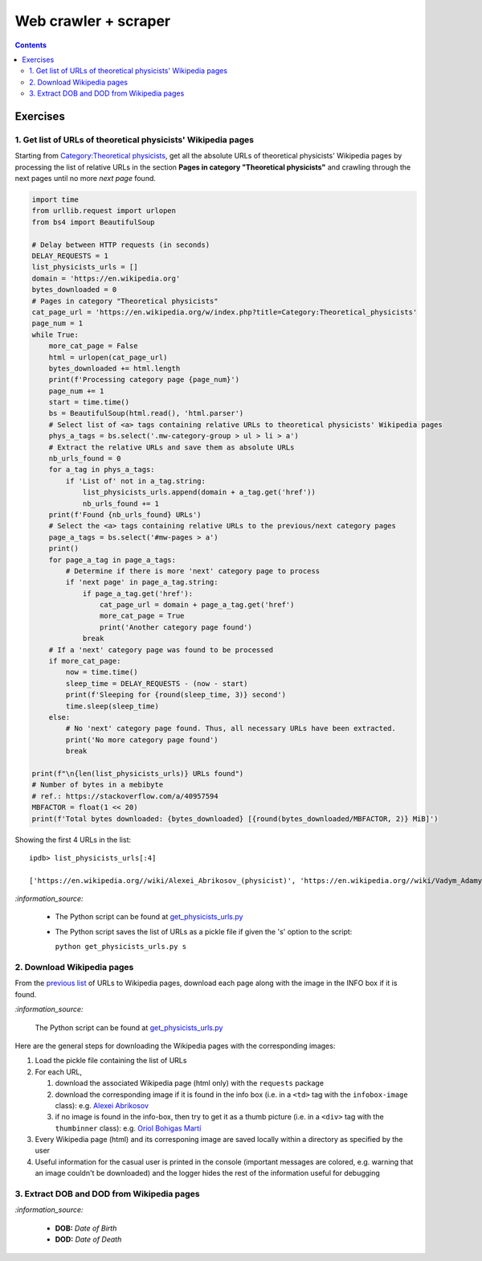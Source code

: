 =====================
Web crawler + scraper
=====================
.. contents:: **Contents**
   :depth: 4
   :local:
   :backlinks: top

Exercises
---------
1. Get list of URLs of theoretical physicists' Wikipedia pages
''''''''''''''''''''''''''''''''''''''''''''''''''''''''''''''
Starting from `Category:Theoretical physicists <https://en.wikipedia.org/w/index.php?title=Category:Theoretical_physicists>`_, get all the absolute URLs of theoretical physicists' Wikipedia pages by processing the list of relative URLs in the section **Pages in category "Theoretical physicists"** and crawling through the next pages until no more *next page* found.

.. code-block:: python

   import time
   from urllib.request import urlopen
   from bs4 import BeautifulSoup

   # Delay between HTTP requests (in seconds)
   DELAY_REQUESTS = 1
   list_physicists_urls = []
   domain = 'https://en.wikipedia.org'
   bytes_downloaded = 0
   # Pages in category "Theoretical physicists"
   cat_page_url = 'https://en.wikipedia.org/w/index.php?title=Category:Theoretical_physicists'
   page_num = 1
   while True:
       more_cat_page = False
       html = urlopen(cat_page_url)
       bytes_downloaded += html.length
       print(f'Processing category page {page_num}')
       page_num += 1
       start = time.time()
       bs = BeautifulSoup(html.read(), 'html.parser')
       # Select list of <a> tags containing relative URLs to theoretical physicists' Wikipedia pages
       phys_a_tags = bs.select('.mw-category-group > ul > li > a')
       # Extract the relative URLs and save them as absolute URLs
       nb_urls_found = 0
       for a_tag in phys_a_tags:
           if 'List of' not in a_tag.string:
               list_physicists_urls.append(domain + a_tag.get('href'))
               nb_urls_found += 1
       print(f'Found {nb_urls_found} URLs')
       # Select the <a> tags containing relative URLs to the previous/next category pages
       page_a_tags = bs.select('#mw-pages > a')
       print()
       for page_a_tag in page_a_tags:
           # Determine if there is more 'next' category page to process
           if 'next page' in page_a_tag.string:
               if page_a_tag.get('href'):
                   cat_page_url = domain + page_a_tag.get('href')
                   more_cat_page = True
                   print('Another category page found')
               break
       # If a 'next' category page was found to be processed
       if more_cat_page:
           now = time.time()
           sleep_time = DELAY_REQUESTS - (now - start)
           print(f'Sleeping for {round(sleep_time, 3)} second')
           time.sleep(sleep_time)
       else:
           # No 'next' category page found. Thus, all necessary URLs have been extracted.
           print('No more category page found')
           break

   print(f"\n{len(list_physicists_urls)} URLs found")
   # Number of bytes in a mebibyte
   # ref.: https://stackoverflow.com/a/40957594
   MBFACTOR = float(1 << 20)
   print(f'Total bytes downloaded: {bytes_downloaded} [{round(bytes_downloaded/MBFACTOR, 2)} MiB]')

Showing the first 4 URLs in the list::

   ipdb> list_physicists_urls[:4]
   
   ['https://en.wikipedia.org//wiki/Alexei_Abrikosov_(physicist)', 'https://en.wikipedia.org//wiki/Vadym_Adamyan', 'https://en.wikipedia.org//wiki/David_Adler_(physicist)', 'https://en.wikipedia.org//wiki/Diederik_Aerts']

`:information_source:`

  - The Python script can be found at `get_physicists_urls.py <https://github.com/raul23/web-crawler/blob/main/exercises/get_physicists_urls.py>`_
  - The Python script saves the list of URLs as a pickle file if given the 's' option to the script: 
  
    ``python get_physicists_urls.py s``

2. Download Wikipedia pages
'''''''''''''''''''''''''''
From the `previous list <#get-list-of-urls-of-theoretical-physicists-wikipedia-pages>`_ of URLs to Wikipedia pages, download each page along with the image in the INFO box if it is found.

`:information_source:`

  The Python script can be found at `get_physicists_urls.py <https://github.com/raul23/web-crawler/blob/main/exercises/get_physicists_urls.py>`_ 

Here are the general steps for downloading the Wikipedia pages with the corresponding images:

1. Load the pickle file containing the list of URLs
2. For each URL, 

   1. download the associated Wikipedia page (html only) with the ``requests`` package
   2. download the corresponding image if it is found in the info box (i.e. in a ``<td>`` tag with the ``infobox-image`` class): e.g. `Alexei Abrikosov <https://en.wikipedia.org/wiki/Alexei_Abrikosov_(physicist)>`_
   3. if no image is found in the info-box, then try to get it as a thumb picture (i.e. in a ``<div>`` tag with the ``thumbinner`` class): e.g. `Oriol Bohigas Martí <https://en.wikipedia.org/wiki/Oriol_Bohigas_Mart%C3%AD>`_ 
3. Every Wikipedia page (html) and its corresponing image are saved locally within a directory as specified by the user
4. Useful information for the casual user is printed in the console (important messages are colored, e.g. warning that an image couldn't be downloaded) and the logger hides the rest of the information useful for debugging

.. raw:: html

   <p align="center"><img src="./images/ex2_output.png"></p>

3. Extract DOB and DOD from Wikipedia pages
'''''''''''''''''''''''''''''''''''''''''''
`:information_source:`

  - **DOB:** *Date of Birth*
  - **DOD:** *Date of Death*
  
